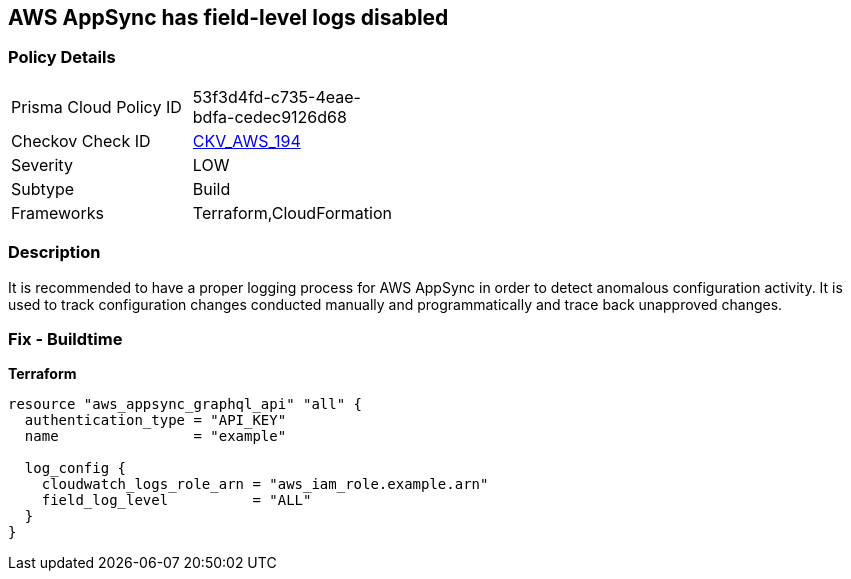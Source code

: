 == AWS AppSync has field-level logs disabled


=== Policy Details
[width=45%]
[cols="1,1"]
|=== 
|Prisma Cloud Policy ID 
| 53f3d4fd-c735-4eae-bdfa-cedec9126d68

|Checkov Check ID 
| https://github.com/bridgecrewio/checkov/tree/master/checkov/terraform/checks/resource/aws/AppSyncFieldLevelLogs.py[CKV_AWS_194]

|Severity
|LOW

|Subtype
|Build

|Frameworks
|Terraform,CloudFormation

|=== 



=== Description

It is recommended to have a proper logging process for AWS AppSync in order to detect anomalous configuration activity.
It is used to track configuration changes conducted manually and programmatically and trace back unapproved changes.

=== Fix - Buildtime


*Terraform* 




[source,go]
----
resource "aws_appsync_graphql_api" "all" {
  authentication_type = "API_KEY"
  name                = "example"

  log_config {
    cloudwatch_logs_role_arn = "aws_iam_role.example.arn"
    field_log_level          = "ALL"
  }
}
----
